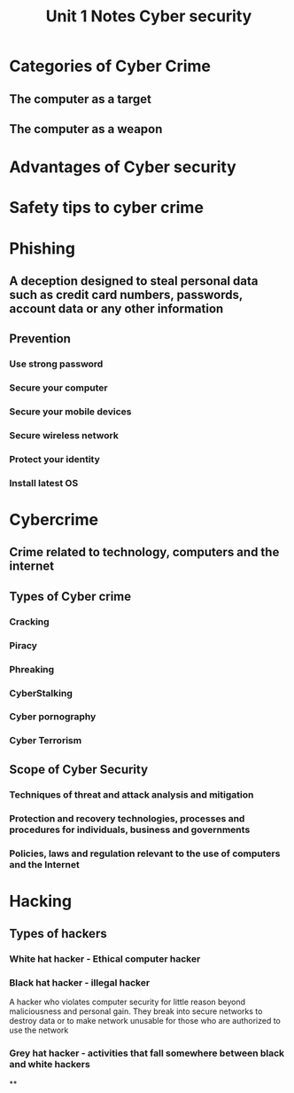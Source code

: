 #+title: Unit 1 Notes Cyber security

* Categories of Cyber Crime
** The computer as a target
** The computer as a weapon
* Advantages of Cyber security
* Safety tips to cyber crime
* Phishing
** A deception designed to steal personal data such as credit card numbers, passwords, account data or any other information
** Prevention
*** Use strong password
*** Secure your computer
*** Secure your mobile devices
*** Secure wireless network
*** Protect your identity
*** Install latest OS
* Cybercrime
** Crime related to technology, computers and the internet
** Types of Cyber crime
*** Cracking
*** Piracy
*** Phreaking
*** CyberStalking
*** Cyber pornography
*** Cyber Terrorism
** Scope of Cyber Security
*** Techniques of threat and attack analysis and mitigation
*** Protection and recovery technologies, processes and procedures for individuals, business and governments
*** Policies, laws and regulation relevant to the use of computers and the Internet
* Hacking
** Types of hackers
*** White hat hacker - Ethical computer hacker
*** Black hat hacker - illegal hacker
A hacker who violates computer security for little reason beyond maliciousness and personal gain.
They break into secure networks to destroy data or to make network unusable for those who are authorized to use the network
*** Grey hat hacker - activities that fall somewhere between black and white hackers
**
